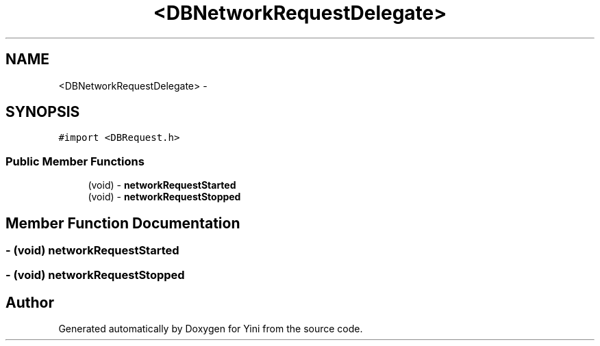 .TH "<DBNetworkRequestDelegate>" 3 "Thu Aug 9 2012" "Version 1.0" "Yini" \" -*- nroff -*-
.ad l
.nh
.SH NAME
<DBNetworkRequestDelegate> \- 
.SH SYNOPSIS
.br
.PP
.PP
\fC#import <DBRequest\&.h>\fP
.SS "Public Member Functions"

.in +1c
.ti -1c
.RI "(void) - \fBnetworkRequestStarted\fP"
.br
.ti -1c
.RI "(void) - \fBnetworkRequestStopped\fP"
.br
.in -1c
.SH "Member Function Documentation"
.PP 
.SS "- (void) networkRequestStarted "

.SS "- (void) networkRequestStopped "


.SH "Author"
.PP 
Generated automatically by Doxygen for Yini from the source code\&.
